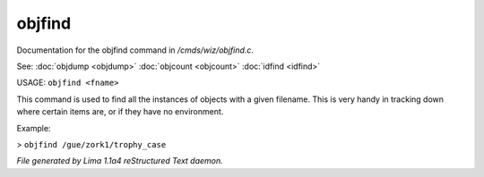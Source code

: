 objfind
********

Documentation for the objfind command in */cmds/wiz/objfind.c*.

See: :doc:`objdump <objdump>` :doc:`objcount <objcount>` :doc:`idfind <idfind>` 

USAGE: ``objfind <fname>``

This command is used to find all the instances of objects with a given filename.
This is very handy in tracking down where certain items are,
or if they have no environment.

Example:

> ``objfind /gue/zork1/trophy_case``

.. TAGS: RST



*File generated by Lima 1.1a4 reStructured Text daemon.*

